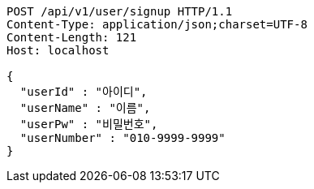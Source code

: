 [source,http,options="nowrap"]
----
POST /api/v1/user/signup HTTP/1.1
Content-Type: application/json;charset=UTF-8
Content-Length: 121
Host: localhost

{
  "userId" : "아이디",
  "userName" : "이름",
  "userPw" : "비밀번호",
  "userNumber" : "010-9999-9999"
}
----
